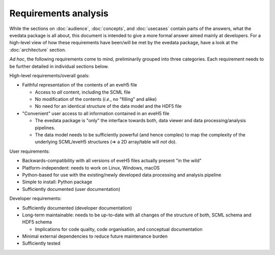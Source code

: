 =====================
Requirements analysis
=====================

While the sections on :doc:`audience`, :doc:`concepts`, and :doc:`usecases` contain parts of the answers, what the evedata package is all about, this document is intended to give a more formal answer aimed mainly at developers. For a high-level view of how these requirements have been/will be met by the evedata package, have a look at the :doc:`architecture` section.


*Ad hoc*, the following requirements come to mind, preliminarily grouped into three categories. Each requirement needs to be further detailed in individual sections below.

High-level requirements/overall goals:

* Faithful representation of the contents of an eveH5 file

  * Access to *all* content, including the SCML file
  * No modification of the contents (*i.e.*, no "filling" and alike)
  * No need for an identical structure of the data model and the HDF5 file

* "Convenient" user access to all information contained in an eveH5 file

  * The evedata package is "only" the interface towards both, data viewer and data processing/analysis pipelines.
  * The data model needs to be sufficiently powerful (and hence complex) to map the complexity of the underlying SCML/eveH5 structures (=> a 2D array/table will *not* do).


User requirements:

* Backwards-compatibility with all versions of eveH5 files actually present "in the wild"

* Platform-independent: needs to work on Linux, Windows, macOS

* Python-based for use with the existing/newly developed data processing and analysis pipeline

* Simple to install: Python package

* Sufficiently documented (user documentation)


Developer requirements:

* Sufficiently documented (developer documentation)

* Long-term maintainable: needs to be up-to-date with all changes of the structure of both, SCML schema and HDF5 schema

  * Implications for code quality, code organisation, and conceptual documentation

* Minimal external dependencies to reduce future maintenance burden

* Sufficiently tested

